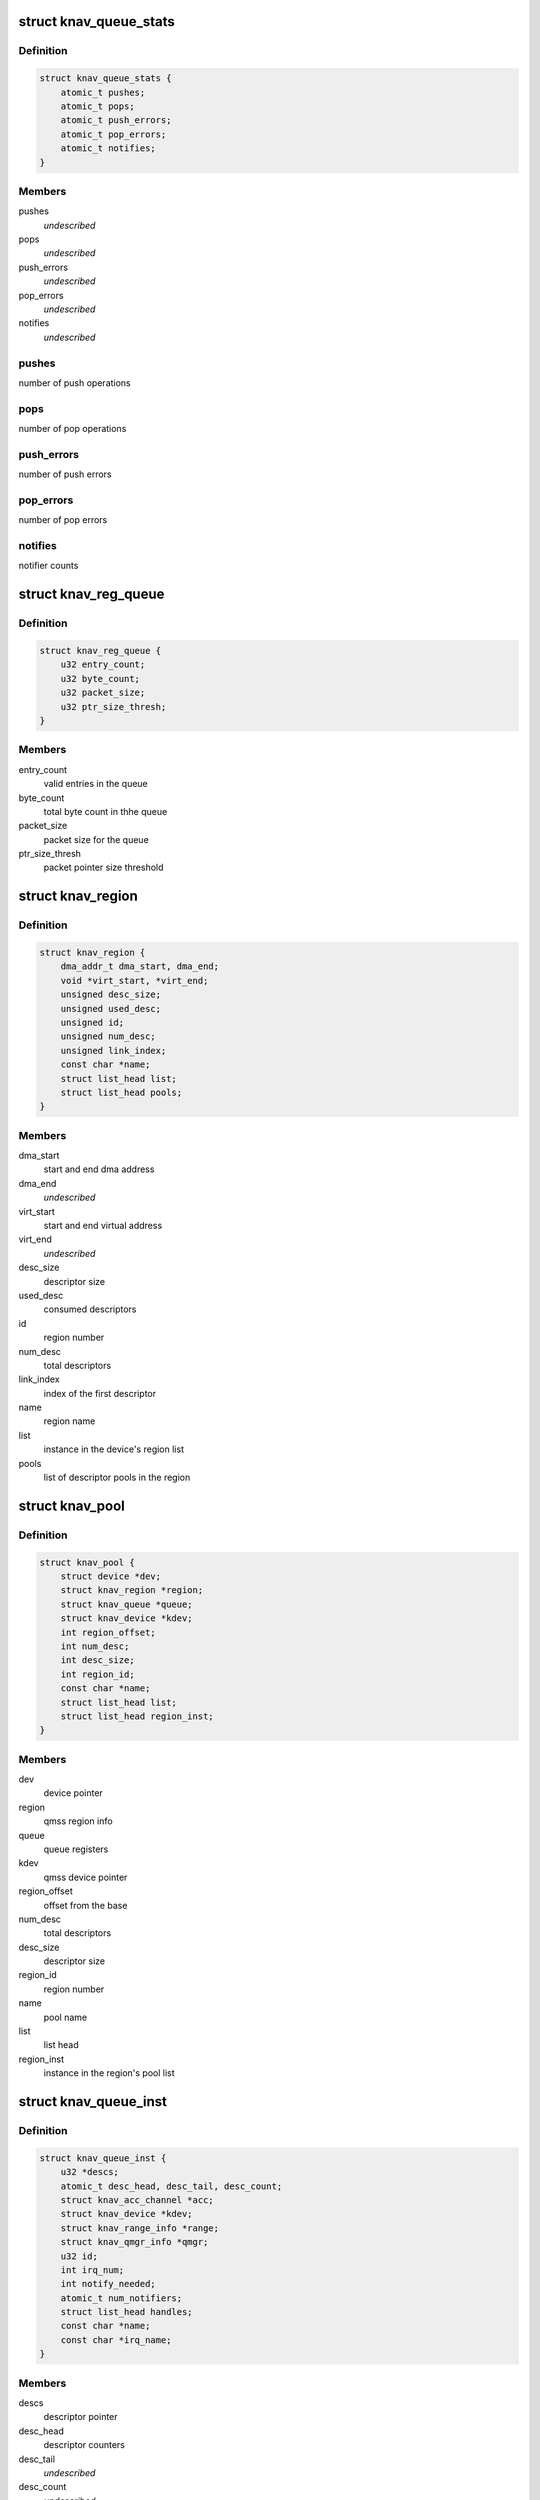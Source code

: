 .. -*- coding: utf-8; mode: rst -*-
.. src-file: drivers/soc/ti/knav_qmss.h

.. _`knav_queue_stats`:

struct knav_queue_stats
=======================

.. c:type:: struct knav_queue_stats

    queue statistics

.. _`knav_queue_stats.definition`:

Definition
----------

.. code-block:: c

    struct knav_queue_stats {
        atomic_t pushes;
        atomic_t pops;
        atomic_t push_errors;
        atomic_t pop_errors;
        atomic_t notifies;
    }

.. _`knav_queue_stats.members`:

Members
-------

pushes
    *undescribed*

pops
    *undescribed*

push_errors
    *undescribed*

pop_errors
    *undescribed*

notifies
    *undescribed*

.. _`knav_queue_stats.pushes`:

pushes
------

number of push operations

.. _`knav_queue_stats.pops`:

pops
----

number of pop operations

.. _`knav_queue_stats.push_errors`:

push_errors
-----------

number of push errors

.. _`knav_queue_stats.pop_errors`:

pop_errors
----------

number of pop errors

.. _`knav_queue_stats.notifies`:

notifies
--------

notifier counts

.. _`knav_reg_queue`:

struct knav_reg_queue
=====================

.. c:type:: struct knav_reg_queue

    queue registers

.. _`knav_reg_queue.definition`:

Definition
----------

.. code-block:: c

    struct knav_reg_queue {
        u32 entry_count;
        u32 byte_count;
        u32 packet_size;
        u32 ptr_size_thresh;
    }

.. _`knav_reg_queue.members`:

Members
-------

entry_count
    valid entries in the queue

byte_count
    total byte count in thhe queue

packet_size
    packet size for the queue

ptr_size_thresh
    packet pointer size threshold

.. _`knav_region`:

struct knav_region
==================

.. c:type:: struct knav_region

    qmss region info

.. _`knav_region.definition`:

Definition
----------

.. code-block:: c

    struct knav_region {
        dma_addr_t dma_start, dma_end;
        void *virt_start, *virt_end;
        unsigned desc_size;
        unsigned used_desc;
        unsigned id;
        unsigned num_desc;
        unsigned link_index;
        const char *name;
        struct list_head list;
        struct list_head pools;
    }

.. _`knav_region.members`:

Members
-------

dma_start
    start and end dma address

dma_end
    *undescribed*

virt_start
    start and end virtual address

virt_end
    *undescribed*

desc_size
    descriptor size

used_desc
    consumed descriptors

id
    region number

num_desc
    total descriptors

link_index
    index of the first descriptor

name
    region name

list
    instance in the device's region list

pools
    list of descriptor pools in the region

.. _`knav_pool`:

struct knav_pool
================

.. c:type:: struct knav_pool

    qmss pools

.. _`knav_pool.definition`:

Definition
----------

.. code-block:: c

    struct knav_pool {
        struct device *dev;
        struct knav_region *region;
        struct knav_queue *queue;
        struct knav_device *kdev;
        int region_offset;
        int num_desc;
        int desc_size;
        int region_id;
        const char *name;
        struct list_head list;
        struct list_head region_inst;
    }

.. _`knav_pool.members`:

Members
-------

dev
    device pointer

region
    qmss region info

queue
    queue registers

kdev
    qmss device pointer

region_offset
    offset from the base

num_desc
    total descriptors

desc_size
    descriptor size

region_id
    region number

name
    pool name

list
    list head

region_inst
    instance in the region's pool list

.. _`knav_queue_inst`:

struct knav_queue_inst
======================

.. c:type:: struct knav_queue_inst

    qmss queue instace properties

.. _`knav_queue_inst.definition`:

Definition
----------

.. code-block:: c

    struct knav_queue_inst {
        u32 *descs;
        atomic_t desc_head, desc_tail, desc_count;
        struct knav_acc_channel *acc;
        struct knav_device *kdev;
        struct knav_range_info *range;
        struct knav_qmgr_info *qmgr;
        u32 id;
        int irq_num;
        int notify_needed;
        atomic_t num_notifiers;
        struct list_head handles;
        const char *name;
        const char *irq_name;
    }

.. _`knav_queue_inst.members`:

Members
-------

descs
    descriptor pointer

desc_head
    descriptor counters

desc_tail
    *undescribed*

desc_count
    *undescribed*

acc
    accumulator channel pointer

kdev
    qmss device pointer

range
    range info

qmgr
    queue manager info

id
    queue instace id

irq_num
    irq line number

notify_needed
    notifier needed based on queue type

num_notifiers
    total notifiers

handles
    list head

name
    queue instance name

irq_name
    irq line name

.. _`knav_queue`:

struct knav_queue
=================

.. c:type:: struct knav_queue

    qmss queue properties

.. _`knav_queue.definition`:

Definition
----------

.. code-block:: c

    struct knav_queue {
        struct knav_reg_queue __iomem *reg_push, *reg_pop, *reg_peek;
        struct knav_queue_inst *inst;
        struct knav_queue_stats stats;
        knav_queue_notify_fn notifier_fn;
        void *notifier_fn_arg;
        atomic_t notifier_enabled;
        struct rcu_head rcu;
        unsigned flags;
        struct list_head list;
    }

.. _`knav_queue.members`:

Members
-------

reg_push
    push, pop queue registers

reg_pop
    *undescribed*

reg_peek
    *undescribed*

inst
    qmss queue instace properties

stats
    *undescribed*

notifier_fn
    notifier function

notifier_fn_arg
    notifier function argument

notifier_enabled
    notier enabled for a give queue

rcu
    rcu head

flags
    queue flags

list
    list head

.. This file was automatic generated / don't edit.

